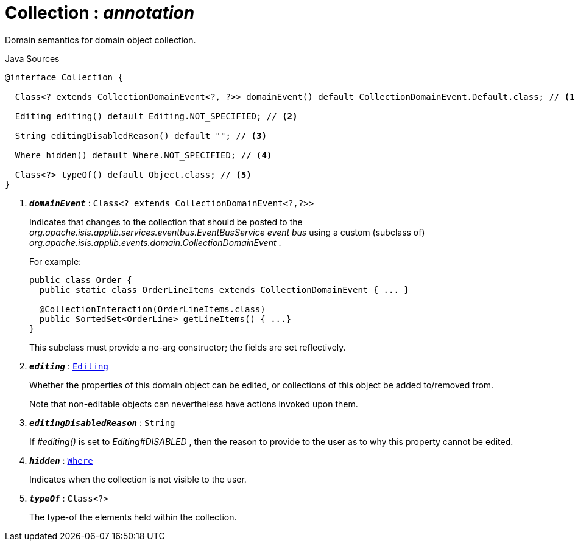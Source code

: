 = Collection : _annotation_
:Notice: Licensed to the Apache Software Foundation (ASF) under one or more contributor license agreements. See the NOTICE file distributed with this work for additional information regarding copyright ownership. The ASF licenses this file to you under the Apache License, Version 2.0 (the "License"); you may not use this file except in compliance with the License. You may obtain a copy of the License at. http://www.apache.org/licenses/LICENSE-2.0 . Unless required by applicable law or agreed to in writing, software distributed under the License is distributed on an "AS IS" BASIS, WITHOUT WARRANTIES OR  CONDITIONS OF ANY KIND, either express or implied. See the License for the specific language governing permissions and limitations under the License.

Domain semantics for domain object collection.

.Java Sources
[source,java]
----
@interface Collection {

  Class<? extends CollectionDomainEvent<?, ?>> domainEvent() default CollectionDomainEvent.Default.class; // <.>

  Editing editing() default Editing.NOT_SPECIFIED; // <.>

  String editingDisabledReason() default ""; // <.>

  Where hidden() default Where.NOT_SPECIFIED; // <.>

  Class<?> typeOf() default Object.class; // <.>
}
----

<.> `[teal]#*_domainEvent_*#` : `Class<? extends CollectionDomainEvent<?,?>>`
+
--
Indicates that changes to the collection that should be posted to the _org.apache.isis.applib.services.eventbus.EventBusService event bus_ using a custom (subclass of) _org.apache.isis.applib.events.domain.CollectionDomainEvent_ .

For example:

----

public class Order {
  public static class OrderLineItems extends CollectionDomainEvent { ... }

  @CollectionInteraction(OrderLineItems.class)
  public SortedSet<OrderLine> getLineItems() { ...}
}
----

This subclass must provide a no-arg constructor; the fields are set reflectively.
--
<.> `[teal]#*_editing_*#` : `xref:system:generated:index/applib/annotation/Editing.adoc[Editing]`
+
--
Whether the properties of this domain object can be edited, or collections of this object be added to/removed from.

Note that non-editable objects can nevertheless have actions invoked upon them.
--
<.> `[teal]#*_editingDisabledReason_*#` : `String`
+
--
If _#editing()_ is set to _Editing#DISABLED_ , then the reason to provide to the user as to why this property cannot be edited.
--
<.> `[teal]#*_hidden_*#` : `xref:system:generated:index/applib/annotation/Where.adoc[Where]`
+
--
Indicates when the collection is not visible to the user.
--
<.> `[teal]#*_typeOf_*#` : `Class<?>`
+
--
The type-of the elements held within the collection.
--

